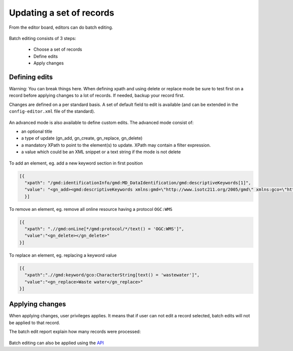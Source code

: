 .. _batchediting:

Updating a set of records
#########################


From the editor board, editors can do batch editing.

.. figure:: img/batch-editing-menu.png

Batch editing consists of 3 steps:

 - Choose a set of records

 - Define edits

 - Apply changes


Defining edits
--------------

Warning: You can break things here. When defining xpath and using delete or replace mode be sure to test first on a record
before applying changes to a lot of records. If needed, backup your record first.


Changes are defined on a per standard basis. A set of default field to edit is available (and can be extended in the ``config-editor.xml`` file of the standard).

.. figure:: img/batch-editing-iso19139fields.png


An advanced mode is also available to define custom edits. The advanced mode consist of:

* an optional title
* a type of update (gn_add, gn_create, gn_replace, gn_delete)
* a mandatory XPath to point to the element(s) to update. XPath may contain a filter expression.
* a value which could be an XML snippet or a text string if the mode is not delete


.. figure:: img/batch-editing-advancedmode.png



To add an element, eg. add a new keyword section in first position

.. code-block:: json

  [{
    "xpath": "/gmd:identificationInfo/gmd:MD_DataIdentification/gmd:descriptiveKeywords[1]",
    "value": "<gn_add><gmd:descriptiveKeywords xmlns:gmd=\"http://www.isotc211.org/2005/gmd\" xmlns:gco=\"http://www.isotc211.org/2005/gco\"><gmd:MD_Keywords><gmd:keyword><gco:CharacterString>Waste water</gco:CharacterString></gmd:keyword><gmd:type><gmd:MD_KeywordTypeCode codeList=\"./resources/codeList.xml#MD_KeywordTypeCode\" codeListValue=\"theme\"/></gmd:type></gmd:MD_Keywords></gmd:descriptiveKeywords></gn_add>"
    }]



To remove an element, eg. remove all online resource having a protocol ``OGC:WMS``

.. code-block:: json

  [{
    "xpath": ".//gmd:onLine[*/gmd:protocol/*/text() = 'OGC:WMS']",
    "value":"<gn_delete></gn_delete>"
  }]



To replace an element, eg. replacing a keyword value

.. code-block:: json

  [{
    "xpath":".//gmd:keyword/gco:CharacterString[text() = 'wastewater']",
    "value":"<gn_replace>Waste water</gn_replace>"
  }]


.. figure:: img/batch-editing-replace.png


Applying changes
----------------

When applying changes, user privileges applies. It means that if user can not edit a record selected, batch edits will not be applied to that record.

The batch edit report explain how many records were processed:


.. figure:: img/batch-editing-report.png



Batch editing can also be applied using the `API <|demo_url|/doc/api/index.html#/records/batchEdit>`_

